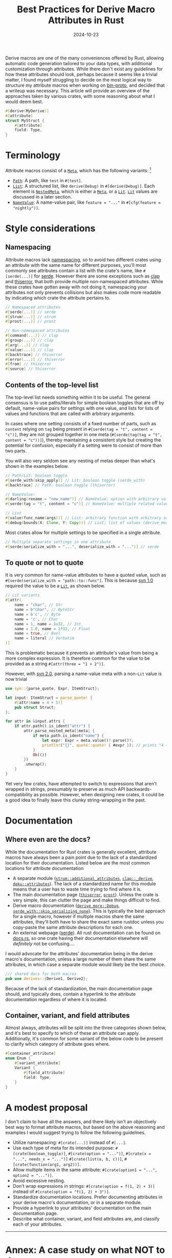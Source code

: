 #+TITLE: Best Practices for Derive Macro Attributes in Rust
#+DATE: 2024-10-23

Derive macros are one of the many conveniences offered by Rust, allowing automatic code generation tailored to your data types, with additional customization through attributes. While there don't exist any guidelines for how these attributes should look, perhaps because it seems like a trivial matter, I found myself struggling to decide on the most logical way to structure my attribute macros when working on [[https://github.com/wojciech-graj/bin-proto][bin-proto]], and decided that a writeup was necessary. This article will provide an overview of the approaches taken by various crates, with some reasoning about what I would deem best.

#+BEGIN_SRC rust
#[derive(MyDerive)]
#[attribute]
struct MyStruct {
    #[attribute]
    field: Type,
}
#+END_SRC

* Terminology
Attribute macros consist of a [[https://docs.rs/syn/1.0.109/syn/enum.Meta.html][~Meta~]], which has the following variants: [fn:: For the sake of simplicity, the terminology is based on [[https://crates.io/crates/syn/1.0.109][syn 1.0]] instead of the newer [[https://crates.io/crates/syn][syn 2.0]]. The differences between them are discussed in the subsection about quoting.]
- [[https://docs.rs/syn/1.0.109/syn/struct.Path.html][~Path~]]: A path, like ~test~ in ~#[test]~.
- [[https://docs.rs/syn/1.0.109/syn/struct.MetaList.html][~List~]]: A structured list, like ~derive(Debug)~ in ~#[derive(Debug)]~. Each element is [[https://docs.rs/syn/1.0.109/syn/enum.NestedMeta.html][~NestedMeta~]], which is either a [[https://docs.rs/syn/1.0.109/syn/enum.Meta.html][~Meta~]], or a [[https://docs.rs/syn/1.0.109/syn/enum.Lit.html][~Lit~]]. [[https://docs.rs/syn/1.0.109/syn/enum.Lit.html][~Lit~]] values are discussed in a later section.
- [[https://docs.rs/syn/1.0.109/syn/struct.MetaNameValue.html][~NameValue~]]: A name-value pair, like ~feature = "..."~ in ~#[cfg(feature = "nightly")]~.

* Style considerations
** Namespacing
Attribute macros lack [[https://en.wikipedia.org/wiki/Namespace][namespacing]], so to avoid two different crates using an attribute with the same name for different purposes, you'll most commonly see attributes contain a list with the crate's name, like ~#[serde(...)]~ for [[https://crates.io/crates/serde][serde]]. However there are some exceptions such as [[https://crates.io/crates/clap][clap]] and [[https://crates.io/crates/thiserror][thiserror]], that both provide multiple non-namespaced attributes. While these crates have gotten away with not doing it, namespacing your attributes not only prevents collisions but also makes code more readable by indicating which crate the attribute pertains to.

#+BEGIN_SRC rust
// Namespaced attributes
#[serde(...)] // serde
#[strum(...)] // strum
#[prost(...)] // prost

// Non-namespaced attributes
#[command(...)] // clap
#[group(...)] // clap
#[arg(...)] // clap
#[value(...)] // clap
#[backtrace] // thiserror
#[error(...)] // thiserror
#[from] // thiserror
#[source] // thiserror
#+END_SRC

** Contents of the top-level list
The top-level list needs something within it to be useful. The general consensus is to use paths/literals for simple boolean toggles that are off by default, name-value pairs for settings with one value, and lists for lists of values and functions that are called with arbitrary arguments.

In cases where one setting consists of a fixed number of parts, such as ~content~ relying on ~tag~ being present in ~#[serde(tag = "t", content = "c")]~, they are not grouped together in one meta (~#[serde(tag(tag = "t", content = "c"))]~), thereby maintaining a consistent style but creating the potential for confusion, especially if a setting were to consist of more than two parts.

You will also very seldom see any nesting of metas deeper than what's shown in the examples below.

#+BEGIN_SRC rust
// Path/Lit: boolean toggle
#[serde_with(skip_apply)] // Lit: boolean toggle (serde_with)
#[backtrace] // Path: boolean toggle (thiserror)

// NameValue:
#[darling(rename = "new_name")] // NameValue: option with arbitrary value (darling)
#[serde(tag = "t", content = "c")] // NameValue: multiple related values (serde)

// List
#[value(func_name(args))] // List: arbitrary function with arbitrary arguments (clap)
#[debug(bounds(X: Clone, Y: Copy))] // List: list of values (derive_more)
#+END_SRC

Most crates allow for multiple settings to be specified in a single attribute.

#+BEGIN_SRC rust
// Multiple separate settings in one attribute
#[serde(serialize_with = "...", deserialize_with = "...")] // serde
#+END_SRC

** To quote or not to quote
It is very common for name-value attributes to have a quoted value, such as ~#[serde(serialize_with = "path::to::func"]~. This is because [[https://crates.io/crates/syn/1.0.109][syn 1.0]] required the value to be a [[https://docs.rs/syn/1.0.109/syn/enum.Lit.html][~Lit~]], as shown below.

#+BEGIN_SRC rust
// Lit variants
#[attr(
    name = "char", // Str
    name = b"char", // ByteStr
    name = b'c', // Byte
    name = 'c', // Char
    name = 1, name = 1u32, // Int
    name = 1.0, name = 1f32, // Float
    name = true, // Bool
    name = literal // Verbatim
)]
#+END_SRC

This is problematic because it prevents an attribute's value from being a more complex expression. It is therefore common for the value to be provided as a string ~#[attr(three = "1 + 2")]~.

However, with [[https://crates.io/crates/syn][syn 2.0]], parsing a name-value meta with a non-~Lit~ value is now trivial

#+BEGIN_SRC rust
use syn::{parse_quote, Expr, ItemStruct};

let input: ItemStruct = parse_quote! {
    #[attr(name = 4 + 5)]
    pub struct Struct;
};

for attr in &input.attrs {
    if attr.path().is_ident("attr") {
        attr.parse_nested_meta(|meta| {
            if meta.path.is_ident("name") {
                let expr: Expr = meta.value()?.parse()?;
                println!("{}", quote::quote! { #expr }); // prints "4 + 5"
            }
            Ok(())
        })
        .unwrap();
    }
}
#+END_SRC

Yet very few crates, have attempted to switch to expressions that aren't wrapped in strings, presumably to preserve as much API backwards-compatibility as possible. However, when designing new crates, it could be a good idea to finally leave this clunky string-wrapping in the past.

* Documentation
** Where even are the docs?
While the documentation for Rust crates is generally excellent, attribute macros have always been a pain point due to the lack of a standardized location for their documentation. Listed below are the most common locations for attribute documentation
- A separate module ([[https://docs.rs/strum/0.26.3/strum/additional_attributes/index.html][~strum::additional_attributes~]], [[https://docs.rs/clap/4.5.20/clap/_derive/index.html][~clap::_derive~]], [[https://docs.rs/deku/latest/deku/attributes/index.html][~deku::attributes~]]). The lack of a standardized name for this module means that a user has to waste time trying to find where it is.
- The main documentation page ([[https://docs.rs/thiserror/latest/thiserror/][~thiserror~]], [[https://docs.rs/prost/latest/prost/][~prost~]]). Unless the crate is very simple, this can clutter the page and make things difficult to find.
- Derive macro documentation ([[https://docs.rs/derive_more/latest/derive_more/derive.Debug.html][~derive_more::Debug~]], [[https://docs.rs/serde_with/latest/serde_with/attr.skip_serializing_none.html][~serde_with::skip_serializing_none~]]). This is typically the best approach for a single macro, however if multiple macros share the same attributes, they'll both have to share the exact same rustdoc unless you copy-paste the same attribute descriptions for each one.
- An external webpage ([[https://serde.rs/attributes.html][serde]]). All rust documentation can be found on [[https://docs.rs/][docs.rs]], so one crate having their documentation elsewhere will /definitely/ not be confusing....

I would advocate for the attributes' documentation being in the derive macro's documentation, unless a large number of them share the same attributes, in which case a separate module would likely be the best choice.

#+BEGIN_SRC rust
/// shared docs for both macros
pub use derives::{Derive1, Derive2};
#+END_SRC

Because of the lack of standardization, the main documentation page should, and typically does, contain a hyperlink to the attribute documentation regardless of where it is located.

** Container, variant, and field attributes
Almost always, attributes will be split into the three categories shown below, and it's best to specify to which of these an attribute can apply. Additionally, it's common for some variant of the below code to be present to clarify which category of attribute goes where.

#+BEGIN_SRC rust
#[container_attribute]
enum Enum {
    #[variant_attribute]
    Variant {
        #[field_attribute]
        field: Type,
    }
}
#+END_SRC

* A modest proposal
I don't claim to have all the answers, and there likely isn't an objectively best way to format attribute macros, but based on the above reasoning and examples I would suggest trying to follow the following guidelines.
- Utilize namespacing: ~#[crate(...)]~ instead of ~#[...]~.
- Use each type of meta for its intended purpose: ~#[crate(boolean_toggle)]~, ~#[crate(option = "...")]~, ~#[crate(x = "...", needs_x = "...")]~ ~#[crate(list(a, b, c))]~, ~#[crate(function(arg1, arg2))]~.
- Allow multiple items in the same attribute: ~#[crate(option1 = "...", option2 = "...")]~.
- Avoid excessive nesting.
- Don't wrap expressions in strings: ~#[crate(option = f(1, 2) + 3)]~ instead of ~#[crate(option = "f(1, 2) + 3")]~.
- Standardize documentation locations. Prefer documenting attributes in your derive macro's documentation, or in a separate module.
- Provide a hyperlink to your attributes' documentation on the main documentation page.
- Describe what container, variant, and field attributes are, and classify each of your attributes.

-----

* Annex: A case study on what NOT to do
My favourite example of attribute macros done wrong is the now abandoned [[https://crates.io/crates/protocol][protocol]] crate, the goal of which was to easily encode and decode data types to and from binary. For the snippet below, you'll find that there is inconsistent naming of ~discriminant~ and ~discriminator~, inconsistent use of name-value and list metas, and ~#[repr(...)]~ is used to specify the type of the discriminant, which also inadvertently forces a specific in-memory layout of the enum which could be less efficient. A pretty impressive score for a whole 7 lines of code.

#+BEGIN_SRC rust
#[derive(Protocol)]
#[protocol(discriminant = "integer")]
#[repr(u8)]
enum Enum {
    #[protocol(discriminator(42))]
    Variant,
}
#+END_SRC
